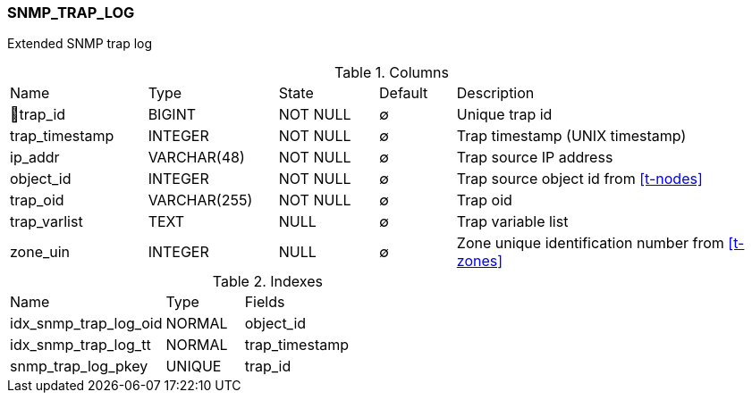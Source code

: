 [[t-snmp-trap-log]]
=== SNMP_TRAP_LOG

Extended SNMP trap log

.Columns
[cols="18,17,13,10,42a"]
|===
|Name|Type|State|Default|Description
|🔑trap_id
|BIGINT
|NOT NULL
|∅
|Unique trap id

|trap_timestamp
|INTEGER
|NOT NULL
|∅
|Trap timestamp (UNIX timestamp)

|ip_addr
|VARCHAR(48)
|NOT NULL
|∅
|Trap source IP address

|object_id
|INTEGER
|NOT NULL
|∅
|Trap source object id from <<t-nodes>>

|trap_oid
|VARCHAR(255)
|NOT NULL
|∅
|Trap oid

|trap_varlist
|TEXT
|NULL
|∅
|Trap variable list

|zone_uin
|INTEGER
|NULL
|∅
|Zone unique identification number from <<t-zones>>
|===

.Indexes
[cols="30,15,55a"]
|===
|Name|Type|Fields
|idx_snmp_trap_log_oid
|NORMAL
|object_id

|idx_snmp_trap_log_tt
|NORMAL
|trap_timestamp

|snmp_trap_log_pkey
|UNIQUE
|trap_id

|===
